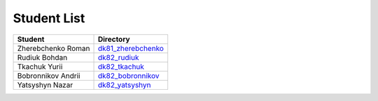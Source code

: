 Student List
############

==================  =========================================
Student             Directory
==================  =========================================
Zherebchenko Roman  `dk81_zherebchenko </dk81_zherebchenko>`_
Rudiuk Bohdan       `dk82_rudiuk </dk82_rudiuk>`_
Tkachuk Yurii		    `dk82_tkachuk </dk82_tkachuk>`_
Bobronnikov Andrii	`dk82_bobronnikov </dk82_bobronnikov>`_
Yatsyshyn Nazar     `dk82_yatsyshyn </dk82_yatsyshyn>`_
==================  =========================================
